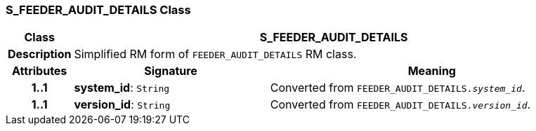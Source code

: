 === S_FEEDER_AUDIT_DETAILS Class

[cols="^1,3,5"]
|===
h|*Class*
2+^h|*S_FEEDER_AUDIT_DETAILS*

h|*Description*
2+a|Simplified RM form of `FEEDER_AUDIT_DETAILS` RM class.

h|*Attributes*
^h|*Signature*
^h|*Meaning*

h|*1..1*
|*system_id*: `String`
a|Converted from `FEEDER_AUDIT_DETAILS._system_id_`.

h|*1..1*
|*version_id*: `String`
a|Converted from `FEEDER_AUDIT_DETAILS._version_id_`.
|===
